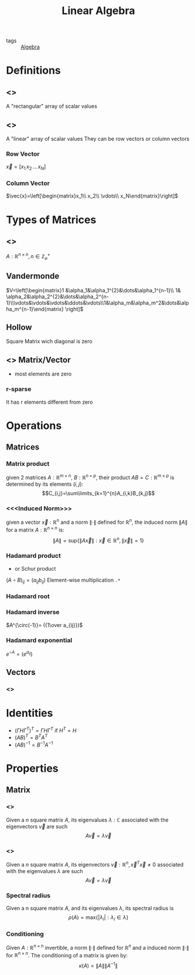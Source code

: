 #+TITLE: Linear Algebra
- tags :: [[file:20200424162958-algebra.org][Algebra]]

* Definitions
** <<<Matrix>>>
A "rectangular" array of scalar values
** <<<Vector>>>
A "linear" array of scalar values
They can be row vectors or column vectors
*** Row Vector
$\vec{x}=[x_1\, x_2\, \dots\, x_N]$
*** Column Vector
$\vec{x}=\left[\begin{matrix}x_1\\ x_2\\ \vdots\\ x_N\end{matrix}\right]$
* Types of Matrices
** <<<Square>>>
$A:\mathbb R^{n\times n},\, n\in\mathbb Z^{+}_{\varnothing}$
** Vandermonde
  $V=\left[\begin{matrix}1 &\alpha_1&\alpha_1^{2}&\dots&\alpha_1^{n-1}\\ 1& \alpha_2&\alpha_2^{2}&\dots&\alpha_2^{n-1}\\\vdots&\vdots&\vdots&\ddots&\vdots\\1&\alpha_m&\alpha_m^2&\dots&\alpha_m^{n-1}\end{matrix} \right]$
** Hollow
Square Matrix wich diagonal is zero

** <<<Sparse>>> Matrix/Vector
- most elements are zero
*** r-sparse
It has r elements different from zero

* Operations
** Matrices
*** Matrix product
given 2 matrices $A:\mathbb{R}^{m\times n}$, $B:\mathbb{R}^{n\times p}$, their product
 $AB=C:\mathbb{R}^{m\times p}$ is determined by its elements ${(i,j)}$:
 $$C_{i,j}=\sum\limits_{k=1}^{n}A_{i,k}B_{k,j}$$

*** <<<Induced Norm>>>
given a vector $\vec{x}:\mathbb R^{n}$ and a norm $\|\cdot\|$ defined for $\mathbb R^{n}$, the induced norm $\|A\|$ for a matrix $A:\mathbb R^{n\times n}$ is: $$\|A\|=\mathrm{sup}\{\|A\vec{x}\|:\vec x\in\mathbb R^{n},\|\vec x\|=1\}$$

*** Hadamard product
- or Schur product

$(A\circ B)_{ij}=(a_{ij}b_{ij})$
Element-wise multiplication =.*=

*** Hadamard root
*** Hadamard inverse
$A^{\circ(-1)}= ({1\over a_{ij}})$

*** Hadamard exponential
$e^{\circ A}= (e^{a_{ij}})$

** Vectors
*** <<<Norm>>>

* Identities
- $(\Gamma H \Gamma^T)^T=\Gamma H \Gamma^T$ if $H^T=H$
- $(AB)^T = B^TA^T$
- $(AB)^{-1 } = B^{-1}A^{-1}$

* Properties
** Matrix
*** <<<Eigenvalue>>>
Given a $n$ square matrix $A$, its eigenvalues $\lambda:\mathbb C$ associated with the eigenvectors $\vec v$ are such $$A\vec v = \lambda\vec v$$
*** <<<Eigenvector>>>
Given a $n$ square matrix $A$, its eigenvectors $\vec v:\mathbb R^{n},\vec x^T\vec x\neq0$ associated with the eigenvalues $\lambda$ are such $$A\vec v = \lambda\vec v$$

*** Spectral radius
Given a n square matrix $A$, and its eigenvalues $\lambda$, its spectral radius is $$\rho(A)=\mathrm{max}\{|\lambda_i|:\lambda_i \in \lambda\}$$

*** Conditioning
Given $A:\mathbb R^{n\times n}$ invertible, a norm $\|\cdot\|$ defined for $\mathbb R^{n}$ and a induced norm $\|\cdot\|$ for $\mathbb R^{n\times n}$. The conditioning of a matrix is given by: $$\kappa(A)=\|A\|\|A^{-1}\|$$
